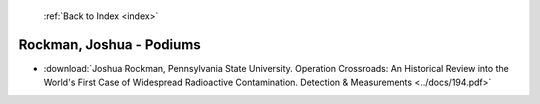  :ref:`Back to Index <index>`

Rockman, Joshua - Podiums
-------------------------

* :download:`Joshua Rockman, Pennsylvania State University. Operation Crossroads: An Historical Review into the World's First Case of Widespread Radioactive Contamination. Detection & Measurements <../docs/194.pdf>`
